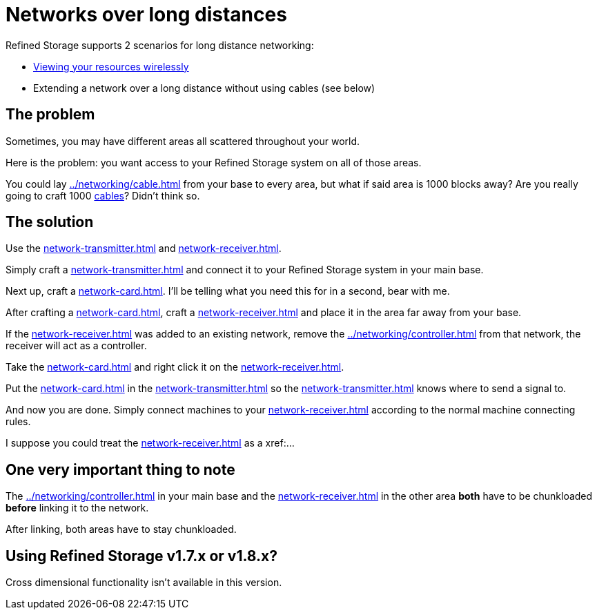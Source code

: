 = Networks over long distances

Refined Storage supports 2 scenarios for long distance networking:

- xref:../viewing-resources/how-to-view-resources.adoc#_wireless_access[Viewing your resources wirelessly]
- Extending a network over a long distance without using cables (see below)

== The problem

Sometimes, you may have different areas all scattered throughout your world.

Here is the problem: you want access to your Refined Storage system on all of those areas.

You could lay xref:../networking/cable.adoc[] from your base to every area, but what if said area is 1000 blocks away?
Are you really going to craft 1000 xref:../networking/cable.adoc[cables]?
Didn't think so.

== The solution

Use the xref:network-transmitter.adoc[] and xref:network-receiver.adoc[].

Simply craft a xref:network-transmitter.adoc[] and connect it to your Refined Storage system in your main base.

Next up, craft a xref:network-card.adoc[].
I'll be telling what you need this for in a second, bear with me.

After crafting a xref:network-card.adoc[], craft a xref:network-receiver.adoc[] and place it in the area far away from your base. 

If the xref:network-receiver.adoc[] was added to an existing network, remove the xref:../networking/controller.adoc[] from that network, the receiver will act as a controller.

Take the xref:network-card.adoc[] and right click it on the xref:network-receiver.adoc[].

Put the xref:network-card.adoc[] in the xref:network-transmitter.adoc[] so the xref:network-transmitter.adoc[] knows where to send a signal to.

And now you are done.
Simply connect machines to your xref:network-receiver.adoc[] according to the normal machine connecting rules.

I suppose you could treat the xref:network-receiver.adoc[] as a xref:...

== One very important thing to note

The xref:../networking/controller.adoc[] in your main base and the xref:network-receiver.adoc[] in the other area **both** have to be chunkloaded **before** linking it to the network.

After linking, both areas have to stay chunkloaded.

== Using Refined Storage v1.7.x or v1.8.x?

Cross dimensional functionality isn't available in this version.
